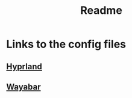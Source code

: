 #+title: Readme

* Links to the config files
** [[file:hyprland.org::*Execs][Hyprland]]
** [[file:waybar.org][Wayabar]]
